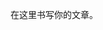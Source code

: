 #+BEGIN_COMMENT
.. title: org blog
.. slug: orgblog
.. date: 2019-01-15 22:39:22 UTC+08:00
.. tags: draft
.. category: 
.. link: 
.. description: 
.. type: text
#+END_COMMENT


在这里书写你的文章。
